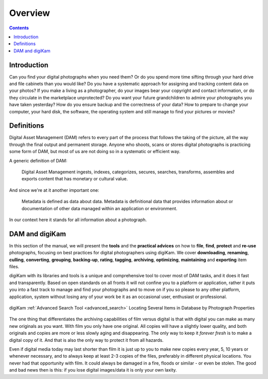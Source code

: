 .. meta::
   :description: Overview to Digital Asset Management
   :keywords: digiKam, documentation, user manual, photo management, open source, free, learn, easy, digital, asset, management

.. metadata-placeholder

   :authors: - digiKam Team

   :license: see Credits and License page for details (https://docs.digikam.org/en/credits_license.html)

.. _dam_overview:

Overview
========

.. contents::

Introduction
------------

Can you find your digital photographs when you need them? Or do you spend more time sifting through your hard drive and file cabinets than you would like? Do you have a systematic approach for assigning and tracking content data on your photos? If you make a living as a photographer, do your images bear your copyright and contact information, or do they circulate in the marketplace unprotected? Do you want your future grandchildren to admire your photographs you have taken yesterday? How do you ensure backup and the correctness of your data? How to prepare to change your computer, your hard disk, the software, the operating system and still manage to find your pictures or movies?

Definitions
-----------

Digital Asset Management (DAM) refers to every part of the process that follows the taking of the picture, all the way through the final output and permanent storage. Anyone who shoots, scans or stores digital photographs is practicing some form of DAM, but most of us are not doing so in a systematic or efficient way.

A generic definition of DAM:

    Digital Asset Management ingests, indexes, categorizes, secures, searches, transforms, assembles and exports content that has monetary or cultural value.

And since we're at it another important one:

    Metadata is defined as data about data. Metadata is definitional data that provides information about or documentation of other data managed within an application or environment.

In our context here it stands for all information about a photograph.

DAM and digiKam
---------------

In this section of the manual, we will present the **tools** and the **practical advices** on how to **file**, **find**, **protect** and **re-use** photographs, focusing on best practices for digital photographers using digiKam. We cover **downloading**, **renaming**, **culling**, **converting**, **grouping**, **backing-up**, **rating**, **tagging**, **archiving**, **optimizing**, **maintaining** and **exporting** item files.

digiKam with its libraries and tools is a unique and comprehensive tool to cover most of DAM tasks, and it does it fast and transparently. Based on open standards on all fronts it will not confine you to a platform or application, rather it puts you into a fast track to manage and find your photographs and to move on if you so please to any other platform, application, system without losing any of your work be it as an occasional user, enthusiast or professional.

.. figure:: images/dam_adv_search_tool.webp
    :alt:
    :align: center

    digiKam :ref:`Advanced Search Tool <advanced_search>` Locating Several Items in Database by Photograph Properties

The one thing that differentiates the archiving capabilities of film versus digital is that with digital you can make as many new originals as you want. With film you only have one original. All copies will have a slightly lower quality, and both originals and copies are more or less slowly aging and disappearing. The only way to keep it *forever fresh* is to make a digital copy of it. And that is also the only way to protect it from all hazards.

Even if digital media today may last shorter than film it is just up to you to make new copies every year, 5, 10 years or whenever necessary, and to always keep at least 2-3 copies of the files, preferably in different physical locations. You never had that opportunity with film. It could always be damaged in a fire, floods or similar - or even be stolen. The good and bad news then is this: if you lose digital images/data it is only your own laxity.

